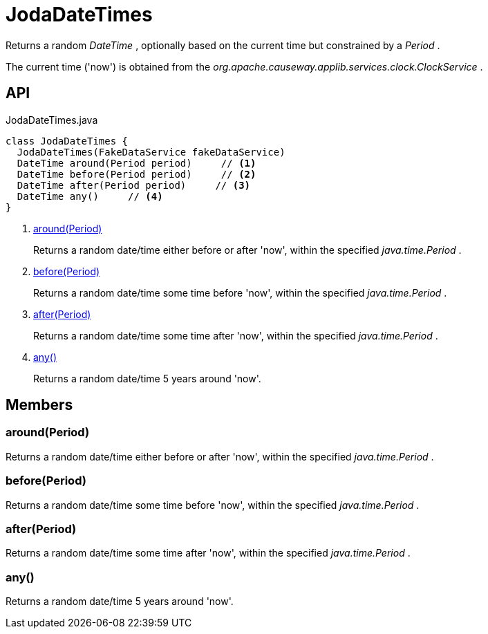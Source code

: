 = JodaDateTimes
:Notice: Licensed to the Apache Software Foundation (ASF) under one or more contributor license agreements. See the NOTICE file distributed with this work for additional information regarding copyright ownership. The ASF licenses this file to you under the Apache License, Version 2.0 (the "License"); you may not use this file except in compliance with the License. You may obtain a copy of the License at. http://www.apache.org/licenses/LICENSE-2.0 . Unless required by applicable law or agreed to in writing, software distributed under the License is distributed on an "AS IS" BASIS, WITHOUT WARRANTIES OR  CONDITIONS OF ANY KIND, either express or implied. See the License for the specific language governing permissions and limitations under the License.

Returns a random _DateTime_ , optionally based on the current time but constrained by a _Period_ .

The current time ('now') is obtained from the _org.apache.causeway.applib.services.clock.ClockService_ .

== API

[source,java]
.JodaDateTimes.java
----
class JodaDateTimes {
  JodaDateTimes(FakeDataService fakeDataService)
  DateTime around(Period period)     // <.>
  DateTime before(Period period)     // <.>
  DateTime after(Period period)     // <.>
  DateTime any()     // <.>
}
----

<.> xref:#around_Period[around(Period)]
+
--
Returns a random date/time either before or after 'now', within the specified _java.time.Period_ .
--
<.> xref:#before_Period[before(Period)]
+
--
Returns a random date/time some time before 'now', within the specified _java.time.Period_ .
--
<.> xref:#after_Period[after(Period)]
+
--
Returns a random date/time some time after 'now', within the specified _java.time.Period_ .
--
<.> xref:#any_[any()]
+
--
Returns a random date/time 5 years around 'now'.
--

== Members

[#around_Period]
=== around(Period)

Returns a random date/time either before or after 'now', within the specified _java.time.Period_ .

[#before_Period]
=== before(Period)

Returns a random date/time some time before 'now', within the specified _java.time.Period_ .

[#after_Period]
=== after(Period)

Returns a random date/time some time after 'now', within the specified _java.time.Period_ .

[#any_]
=== any()

Returns a random date/time 5 years around 'now'.

